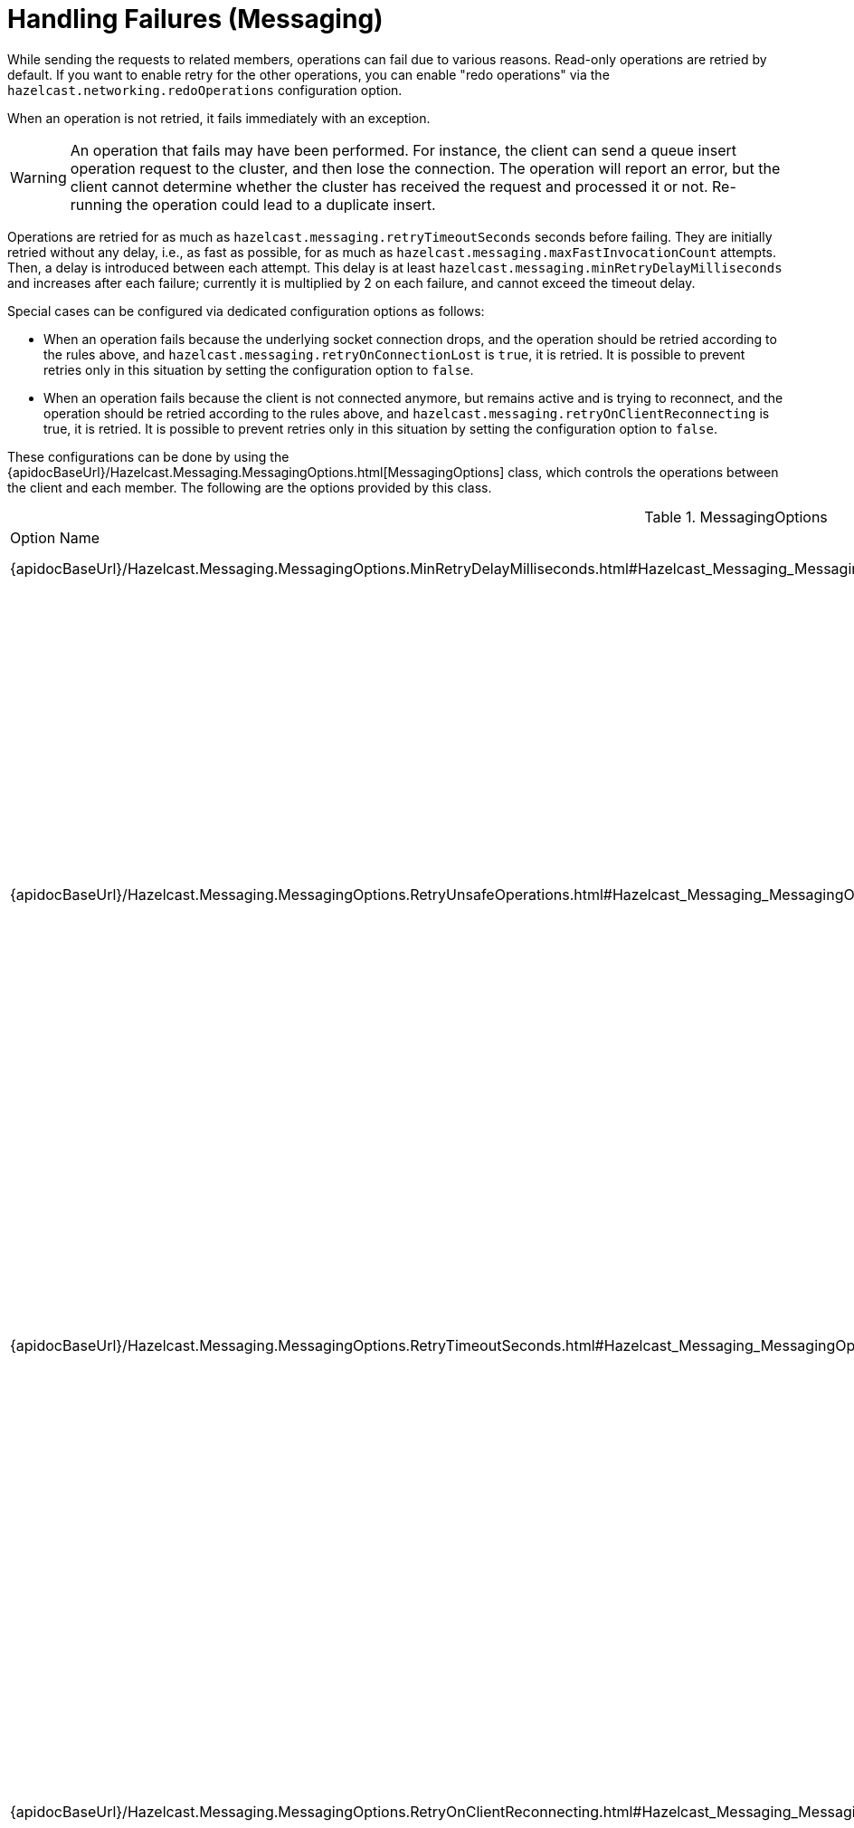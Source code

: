 = Handling Failures (Messaging)

While sending the requests to related members, operations can fail due to various reasons. Read-only operations are retried by default. If you want to enable retry for the other operations, you can enable "redo operations" via the `hazelcast.networking.redoOperations` configuration option.

When an operation is not retried, it fails immediately with an exception.

WARNING: An operation that fails may have been performed. For instance, the client can send a queue insert operation request to the cluster, and then lose the connection. The operation will report an error, but the client cannot determine whether the cluster has received the request and processed it or not. Re-running the operation could lead to a duplicate insert.

Operations are retried for as much as `hazelcast.messaging.retryTimeoutSeconds` seconds before failing. They are initially retried without any delay, i.e., as fast as possible, for as much as `hazelcast.messaging.maxFastInvocationCount` attempts. Then, a delay is introduced between each attempt. This delay is at least `hazelcast.messaging.minRetryDelayMilliseconds` and increases after each failure; currently it is multiplied by 2 on each failure, and cannot exceed the timeout delay.

Special cases can be configured via dedicated configuration options as follows:

* When an operation fails because the underlying socket connection drops, and the operation should be retried according to the rules above, and `hazelcast.messaging.retryOnConnectionLost` is `true`, it is retried. It is possible to prevent retries only in this situation by setting the configuration option to `false`.
* When an operation fails because the client is not connected anymore, but remains active and is trying to reconnect, and the operation should be retried according to the rules above, and `hazelcast.messaging.retryOnClientReconnecting` is true, it is retried. It is possible to prevent retries only in this situation by setting the configuration option to `false`.

These configurations can be done by using the {apidocBaseUrl}/Hazelcast.Messaging.MessagingOptions.html[MessagingOptions] class, which
controls the operations between the client and each member. The following are the options provided by this class.

[cols="2,4a"]
.MessagingOptions
|===
| Option Name
| Description

|{apidocBaseUrl}/Hazelcast.Messaging.MessagingOptions.MinRetryDelayMilliseconds.html#Hazelcast_Messaging_MessagingOptions_MinRetryDelayMilliseconds[`MinRetryDelayMilliseconds`]
|Gets or sets the minimum retry delay.

|{apidocBaseUrl}/Hazelcast.Messaging.MessagingOptions.RetryUnsafeOperations.html#Hazelcast_Messaging_MessagingOptions_RetryUnsafeOperations[`RetryUnsafeOperations`]
|Whether to retry all operations including unsafe operations.

Operations can fail due to various reasons. Read-only operations are retried by default. If you want to enable retry for all operations, set this property to `true`.

However, note that a failed operation leaves the cluster in an undecided state. The cluster may have received the request and executed the operation, but failed to respond to the client. For idempotent operations this is harmless, but for non idempotent ones retrying can cause undesirable effects. Also note that the redo can perform on any member. For these reasons, the default is `false`.

|{apidocBaseUrl}/Hazelcast.Messaging.MessagingOptions.RetryTimeoutSeconds.html#Hazelcast_Messaging_MessagingOptions_RetryTimeoutSeconds[`RetryTimeoutSeconds`]
|Gets or sets the invocation timeout.

This is a soft timeout that prevents retrying an invocation for too long in case it fails. It does not control the duration of a single try, and does not abort it.
And invocation single-try can run for as long as the connection that supports it remains open.

|{apidocBaseUrl}/Hazelcast.Messaging.MessagingOptions.RetryOnClientReconnecting.html#Hazelcast_Messaging_MessagingOptions_RetryOnClientReconnecting[`RetryOnClientReconnecting`]
|Whether to retry an invocation that has failed to start because the client was offline but still active and reconnecting.

This is `true` by default, i.e., if the client got disconnected and is reconnecting, invocations are retried until they reach their timeout, or the client reconnects.
Set this to `false` if you want invocations to fail immediately in case the client gets disconnected, even if it is trying to reconnect.

Note that this only applies to invocation that failed to start, and therefore this is safe for all invocations. See `RetryUnsafeOperations` for what happens once the invocation has started.
|===





